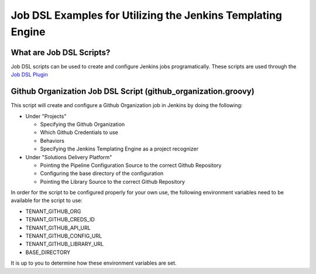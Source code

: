 Job DSL Examples for Utilizing the Jenkins Templating Engine
=========================

What are Job DSL Scripts?
^^^^^^^^^^^^^^^^^^^^^^^^^
Job DSL scripts can be used to create and configure Jenkins jobs programatically. These scripts are used through the `Job DSL Plugin
<https://github.com/jenkinsci/job-dsl-plugin>`_


Github Organization Job DSL Script (github_organization.groovy)
^^^^^^^^^^^^^^^^^^^^^^^^^^^^^^^^^^^^^^^^^^^^^^^^^^^^^^^^^^^^^^^
This script will create and configure a Github Organization job in Jenkins by doing the following:

- Under "Projects"

  - Specifying the Github Organization
  - Which Github Credentials to use
  - Behaviors
  - Specifying the Jenkins Templating Engine as a project recognizer

- Under "Solutions Delivery Platform"

  - Pointing the Pipeline Configuration Source to the correct Github Repository
  - Configuring the base directory of the configuration
  - Pointing the Library Source to the correct Github Repository

In order for the script to be configured properly for your own use, the following environment variables need to be available for
the script to use:

- TENANT_GITHUB_ORG
- TENANT_GITHUB_CREDS_ID
- TENANT_GITHUB_API_URL
- TENANT_GITHUB_CONFIG_URL
- TENANT_GITHUB_LIBRARY_URL
- BASE_DIRECTORY

It is up to you to determine how these environment variables are set.
